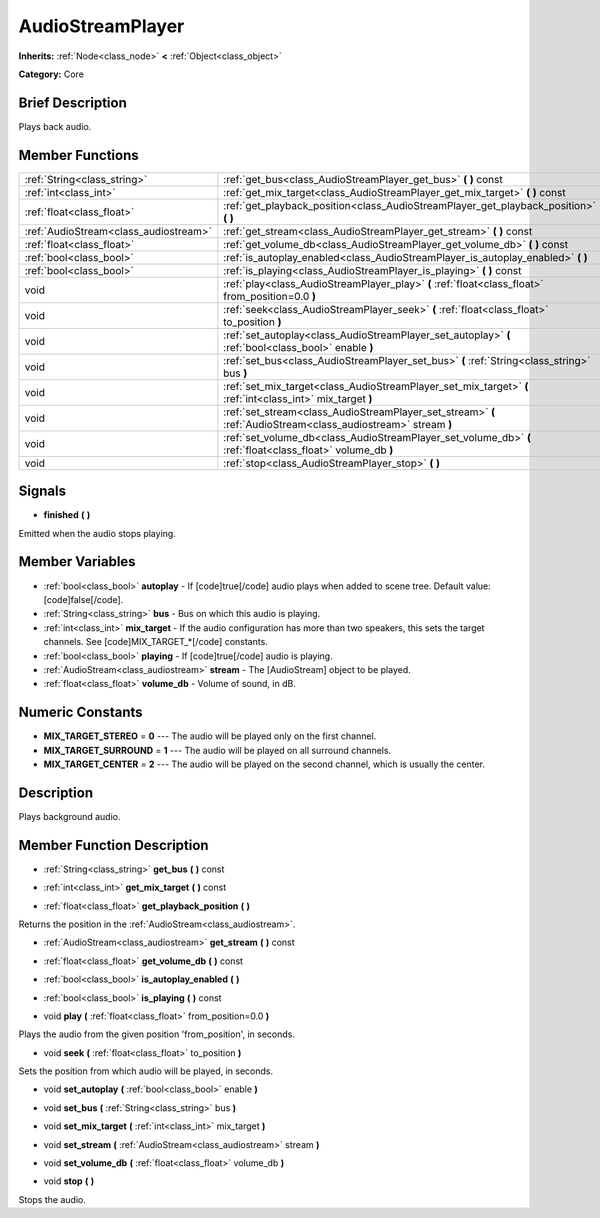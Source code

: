 .. Generated automatically by doc/tools/makerst.py in Godot's source tree.
.. DO NOT EDIT THIS FILE, but the AudioStreamPlayer.xml source instead.
.. The source is found in doc/classes or modules/<name>/doc_classes.

.. _class_AudioStreamPlayer:

AudioStreamPlayer
=================

**Inherits:** :ref:`Node<class_node>` **<** :ref:`Object<class_object>`

**Category:** Core

Brief Description
-----------------

Plays back audio.

Member Functions
----------------

+----------------------------------------+------------------------------------------------------------------------------------------------------------------+
| :ref:`String<class_string>`            | :ref:`get_bus<class_AudioStreamPlayer_get_bus>`  **(** **)** const                                               |
+----------------------------------------+------------------------------------------------------------------------------------------------------------------+
| :ref:`int<class_int>`                  | :ref:`get_mix_target<class_AudioStreamPlayer_get_mix_target>`  **(** **)** const                                 |
+----------------------------------------+------------------------------------------------------------------------------------------------------------------+
| :ref:`float<class_float>`              | :ref:`get_playback_position<class_AudioStreamPlayer_get_playback_position>`  **(** **)**                         |
+----------------------------------------+------------------------------------------------------------------------------------------------------------------+
| :ref:`AudioStream<class_audiostream>`  | :ref:`get_stream<class_AudioStreamPlayer_get_stream>`  **(** **)** const                                         |
+----------------------------------------+------------------------------------------------------------------------------------------------------------------+
| :ref:`float<class_float>`              | :ref:`get_volume_db<class_AudioStreamPlayer_get_volume_db>`  **(** **)** const                                   |
+----------------------------------------+------------------------------------------------------------------------------------------------------------------+
| :ref:`bool<class_bool>`                | :ref:`is_autoplay_enabled<class_AudioStreamPlayer_is_autoplay_enabled>`  **(** **)**                             |
+----------------------------------------+------------------------------------------------------------------------------------------------------------------+
| :ref:`bool<class_bool>`                | :ref:`is_playing<class_AudioStreamPlayer_is_playing>`  **(** **)** const                                         |
+----------------------------------------+------------------------------------------------------------------------------------------------------------------+
| void                                   | :ref:`play<class_AudioStreamPlayer_play>`  **(** :ref:`float<class_float>` from_position=0.0  **)**              |
+----------------------------------------+------------------------------------------------------------------------------------------------------------------+
| void                                   | :ref:`seek<class_AudioStreamPlayer_seek>`  **(** :ref:`float<class_float>` to_position  **)**                    |
+----------------------------------------+------------------------------------------------------------------------------------------------------------------+
| void                                   | :ref:`set_autoplay<class_AudioStreamPlayer_set_autoplay>`  **(** :ref:`bool<class_bool>` enable  **)**           |
+----------------------------------------+------------------------------------------------------------------------------------------------------------------+
| void                                   | :ref:`set_bus<class_AudioStreamPlayer_set_bus>`  **(** :ref:`String<class_string>` bus  **)**                    |
+----------------------------------------+------------------------------------------------------------------------------------------------------------------+
| void                                   | :ref:`set_mix_target<class_AudioStreamPlayer_set_mix_target>`  **(** :ref:`int<class_int>` mix_target  **)**     |
+----------------------------------------+------------------------------------------------------------------------------------------------------------------+
| void                                   | :ref:`set_stream<class_AudioStreamPlayer_set_stream>`  **(** :ref:`AudioStream<class_audiostream>` stream  **)** |
+----------------------------------------+------------------------------------------------------------------------------------------------------------------+
| void                                   | :ref:`set_volume_db<class_AudioStreamPlayer_set_volume_db>`  **(** :ref:`float<class_float>` volume_db  **)**    |
+----------------------------------------+------------------------------------------------------------------------------------------------------------------+
| void                                   | :ref:`stop<class_AudioStreamPlayer_stop>`  **(** **)**                                                           |
+----------------------------------------+------------------------------------------------------------------------------------------------------------------+

Signals
-------

-  **finished**  **(** **)**

Emitted when the audio stops playing.


Member Variables
----------------

- :ref:`bool<class_bool>` **autoplay** - If [code]true[/code] audio plays when added to scene tree. Default value: [code]false[/code].
- :ref:`String<class_string>` **bus** - Bus on which this audio is playing.
- :ref:`int<class_int>` **mix_target** - If the audio configuration has more than two speakers, this sets the target channels. See [code]MIX_TARGET_*[/code] constants.
- :ref:`bool<class_bool>` **playing** - If [code]true[/code] audio is playing.
- :ref:`AudioStream<class_audiostream>` **stream** - The [AudioStream] object to be played.
- :ref:`float<class_float>` **volume_db** - Volume of sound, in dB.

Numeric Constants
-----------------

- **MIX_TARGET_STEREO** = **0** --- The audio will be played only on the first channel.
- **MIX_TARGET_SURROUND** = **1** --- The audio will be played on all surround channels.
- **MIX_TARGET_CENTER** = **2** --- The audio will be played on the second channel, which is usually the center.

Description
-----------

Plays background audio.

Member Function Description
---------------------------

.. _class_AudioStreamPlayer_get_bus:

- :ref:`String<class_string>`  **get_bus**  **(** **)** const

.. _class_AudioStreamPlayer_get_mix_target:

- :ref:`int<class_int>`  **get_mix_target**  **(** **)** const

.. _class_AudioStreamPlayer_get_playback_position:

- :ref:`float<class_float>`  **get_playback_position**  **(** **)**

Returns the position in the :ref:`AudioStream<class_audiostream>`.

.. _class_AudioStreamPlayer_get_stream:

- :ref:`AudioStream<class_audiostream>`  **get_stream**  **(** **)** const

.. _class_AudioStreamPlayer_get_volume_db:

- :ref:`float<class_float>`  **get_volume_db**  **(** **)** const

.. _class_AudioStreamPlayer_is_autoplay_enabled:

- :ref:`bool<class_bool>`  **is_autoplay_enabled**  **(** **)**

.. _class_AudioStreamPlayer_is_playing:

- :ref:`bool<class_bool>`  **is_playing**  **(** **)** const

.. _class_AudioStreamPlayer_play:

- void  **play**  **(** :ref:`float<class_float>` from_position=0.0  **)**

Plays the audio from the given position 'from_position', in seconds.

.. _class_AudioStreamPlayer_seek:

- void  **seek**  **(** :ref:`float<class_float>` to_position  **)**

Sets the position from which audio will be played, in seconds.

.. _class_AudioStreamPlayer_set_autoplay:

- void  **set_autoplay**  **(** :ref:`bool<class_bool>` enable  **)**

.. _class_AudioStreamPlayer_set_bus:

- void  **set_bus**  **(** :ref:`String<class_string>` bus  **)**

.. _class_AudioStreamPlayer_set_mix_target:

- void  **set_mix_target**  **(** :ref:`int<class_int>` mix_target  **)**

.. _class_AudioStreamPlayer_set_stream:

- void  **set_stream**  **(** :ref:`AudioStream<class_audiostream>` stream  **)**

.. _class_AudioStreamPlayer_set_volume_db:

- void  **set_volume_db**  **(** :ref:`float<class_float>` volume_db  **)**

.. _class_AudioStreamPlayer_stop:

- void  **stop**  **(** **)**

Stops the audio.


